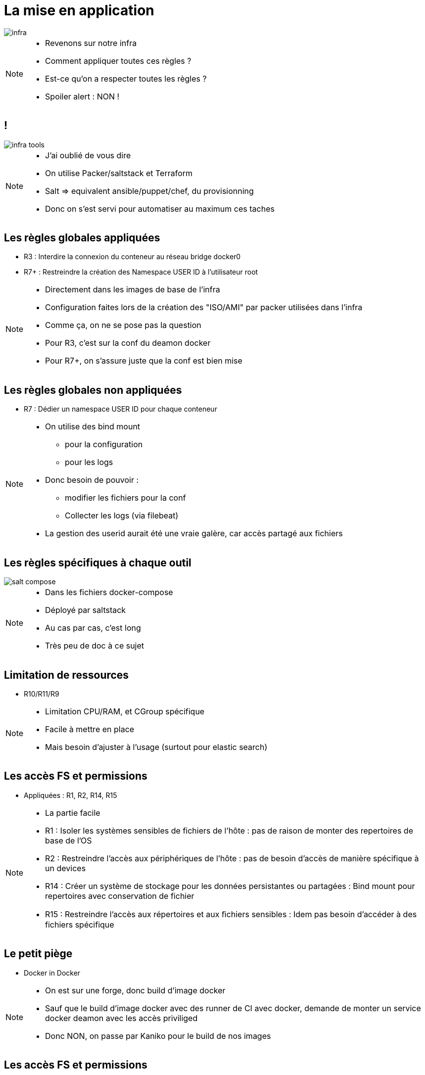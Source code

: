 = La mise en application
:imagesdir: src/images

image::infra.png[]

[NOTE.speaker]
====
* Revenons sur notre infra
* Comment appliquer toutes ces règles ?
* Est-ce qu'on a respecter toutes les règles ?
* Spoiler alert : NON !
====

== !

image::infra-tools.png[]

[NOTE.speaker]
====
* J'ai oublié de vous dire
* On utilise Packer/saltstack et Terraform
* Salt => equivalent ansible/puppet/chef, du provisionning
* Donc on s'est servi pour automatiser au maximum ces taches
====

== Les règles globales appliquées

* R3 : Interdire la connexion du conteneur au réseau bridge docker0
* R7+ : Restreindre la création des Namespace USER ID à l'utilisateur root

[NOTE.speaker]
====
* Directement dans les images de base de l'infra
* Configuration faites lors de la création des "ISO/AMI" par packer utilisées dans l'infra
* Comme ça, on ne se pose pas la question
* Pour R3, c'est sur la conf du deamon docker
* Pour R7+, on s'assure juste que la conf est bien mise
====

== Les règles globales non appliquées

* R7 : Dédier un namespace USER ID pour chaque conteneur

[NOTE.speaker]
====
* On utilise des bind mount
** pour la configuration
** pour les logs
* Donc besoin de pouvoir :
** modifier les fichiers pour la conf
** Collecter les logs (via filebeat)
* La gestion des userid aurait été une vraie galère, car accès partagé aux fichiers
====

== Les règles spécifiques à chaque outil

image::salt-compose.png[]

[NOTE.speaker]
====
* Dans les fichiers docker-compose
* Déployé par saltstack
* Au cas par cas, c'est long
* Très peu de doc à ce sujet
====

[.background-easy]
== Limitation de ressources

* R10/R11/R9

[NOTE.speaker]
====
* Limitation CPU/RAM, et CGroup spécifique
* Facile à mettre en place
* Mais besoin d'ajuster à l'usage (surtout pour elastic search)
====

[.background-easy]
== Les accès FS et permissions

* Appliquées : R1, R2, R14, R15

[NOTE.speaker]
====
* La partie facile
* R1 : Isoler les systèmes sensibles de fichiers de l'hôte : pas de raison de monter des repertoires de base de l'OS
* R2 : Restreindre l'accès aux périphériques de l'hôte : pas de besoin d'accès de manière spécifique à un devices
* R14 : Créer un système de stockage pour les données persistantes ou partagées : Bind mount pour repertoires avec conservation de fichier
* R15 : Restreindre l'accès aux répertoires et aux ﬁchiers sensibles : Idem pas besoin d'accéder à des fichiers spécifique
====

== Le petit piège

* Docker in Docker

[NOTE.speaker]
====
* On est sur une forge, donc build d'image docker
* Sauf que le build d'image docker avec des runner de CI avec docker, demande de monter un service docker deamon avec les accès priviliged
* Donc NON, on passe par Kaniko pour le build de nos images
====

[.background-medium]
== Les accès FS et permissions

* Non appliquée : R12
* Appliquée partiellement : R13
* Trop compliqué : R12-
* Inutile : R12--

[NOTE.speaker]
====
* Un peu plus compliqué
* Manque beaucoup de documentation sur les images docker, donc à l'experience
* R12 : Restreindre en lecture le système de ﬁchiers racine de chaque conteneur : on ne maitrise pas entièrement les outils qu'on déploie
* R13 : Créer un système de stockage pour les données non persistantes : seulement pour les repertoires connues que les app utilisent
* R12- : Limiter l'écriture de l'espace de stockage de chaque conteneur : Demande une maitrise de l'espace nécessaire pour les app'
* R12-- : Limiter l'écriture de l'espace de stockage de l'ensemble des conteneurs : Nos VMs ne servent qu'à faire tourner les images, donc pas nécessaire
====

[.background-easy]
== Les logs

* Appliquée : R16
* Non appliquée : R16-

[NOTE.speaker]
====
* R16 : Sortie standard + utilisation du driver gelf pour envoie vers logstash
* R16- : Gérer par l'application : Nope, difficilement automatisable
* Pour les logs fichier : bind mount + filebeat vers logstash
* C'est un sujet de conférence à part entière
====

[.background-medium]
== Le réseau

* Appliquées : R4, R5

[NOTE.speaker]
====
* R4 : Isoler l'interface réseau de l'hôte : Pas eu besoin d'utiliser le réseau de l'hote
* R5 : Réseau spécifique : C'est fait, mais très long à faire. Surtout pour les outils comme artifactory qui fournit les docker-compose déjà fait. Il faut comprendre les communications entre chaque container
====

[.background-hard]
== Le boss mode

* Appliqué : R8, R8-
* Pas touché : R6, R7-

[NOTE.speaker]
====
* R6/R7- : Règles sur les namespaces : la configuration de base est bonne, donc on n'a pas touché
* R8/R8- : Règles sur les capabilities : Surement le plus long avec les configurations réseaux
** Plupart des cas : on CAP_DROP all, puis on ajoute les capabilities en fonction des messages d'erreur
** Ca fonctionne dans 90% des cas au démarrage du container, sinon, il faut bien lire les logs
** aucune documentation (sauf sonarqube)
====

== Recap

image::recap.png[]

[NOTE.speaker]
====
* Au final, ça donne ça
* On voit que certaines règles à appliqués sont plus simple que d'autres
* Il manque quelques outils, mais c'est surtout pour avoir une idée
====

== Un petit exemple

[cols=2, grid=none, frame=none]
|===
a|
[source, yaml]
----
version: '2.3'
services:
  artifactory.control:
    image: jfrog/artifactory-pro
    volumes: ...
    environment: ...
    networks:
      - artifactory_internal
    logging:
      driver: json-file
      options:
        max-size: "50m"
        max-file: "10"
    ulimits:
      nproc: 65535
      nofile:
        soft: 32000
        hard: 40000
    cpu_percent: 70
    mem_limit: 25G
    cap_drop:
      - ALL
    cap_add:
      - SETGID
      - SETUID
      - CHOWN
      - SETFCAP
      - DAC_OVERRIDE
      - FOWNER
----
a|
[source, yaml]
----
  nginx:
    image: nginx
    ports: ...
    volumes: ...
    networks:
      artifactory_internal: ~
      artifactory_front: ~
    logging:
      driver: json-file
      options:
        max-size: "50m"
        max-file: "10"
    ulimits:
      nproc: 65535
      nofile:
        soft: 32000
        hard: 40000
    cpu_percent: 10
    mem_limit: 3G
    cap_drop:
      - ALL
    cap_add:
      - SETGID
      - SETUID
      - CHOWN
      - DAC_OVERRIDE
      - NET_BIND_SERVICE
networks:
  artifactory_front:
    driver: bridge
  artifactory_internal:
    driver: bridge
    internal: true
----
|===

[NOTE.speaker]
====
* Un docker-compose complet avec ses règles
====

== Et les containers de Gitlab-ci ?

[NOTE.speaker]
====
* On a failli les oublier ceux-là
* Dans la config.toml du runner
* Pour appliquer les mêmes règles de sécurité
* Ouf, un peu plus on remettait dans des trous de sécu sans le savoir
====
